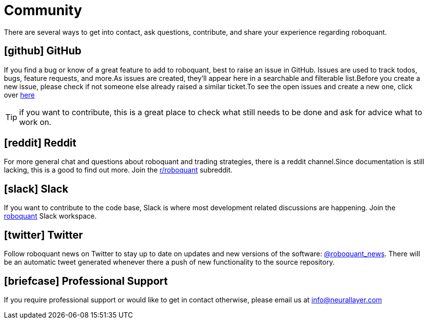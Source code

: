 = Community
:jbake-type: page
:jbake-status: published
:jbake-heading: testing leads to failure, and failure leads to understanding
:icons: font

There are several ways to get into contact, ask questions, contribute, and share your experience regarding roboquant.

== icon:github[1x] GitHub
If you find a bug or know of a great feature to add to roboquant, best to raise an issue in GitHub. Issues are used to track todos, bugs, feature requests, and more.As issues are created, they’ll appear here in a searchable and filterable list.Before you create a new issue, please check if not someone else already raised a similar ticket.To see the open issues and create a new one, click over https://github.com/neurallayer/roboquant/issues[here]

TIP: if you want to contribute, this is a great place to check what still needs to be done and ask for advice what to work on.

== icon:reddit[1x] Reddit
For more general chat and questions about roboquant and trading strategies, there is a reddit channel.Since documentation is still lacking, this is a good to find out more. Join the https://www.reddit.com/r/roboquant/[r/roboquant] subreddit.

== icon:slack[1x] Slack
If you want to contribute to the code base, Slack is where most development related discussions are happening. Join the https://roboquant.slack.com[roboquant] Slack workspace.

== icon:twitter[1x] Twitter
Follow roboquant news on Twitter to stay up to date on updates and new versions of the software: https://twitter.com/roboquant_news[@roboquant_news]. There will be an automatic tweet generated whenever there a push of new functionality to the source repository.

== icon:briefcase[1x] Professional Support
If you require professional support or would like to get in contact otherwise, please email us at info@neurallayer.com
